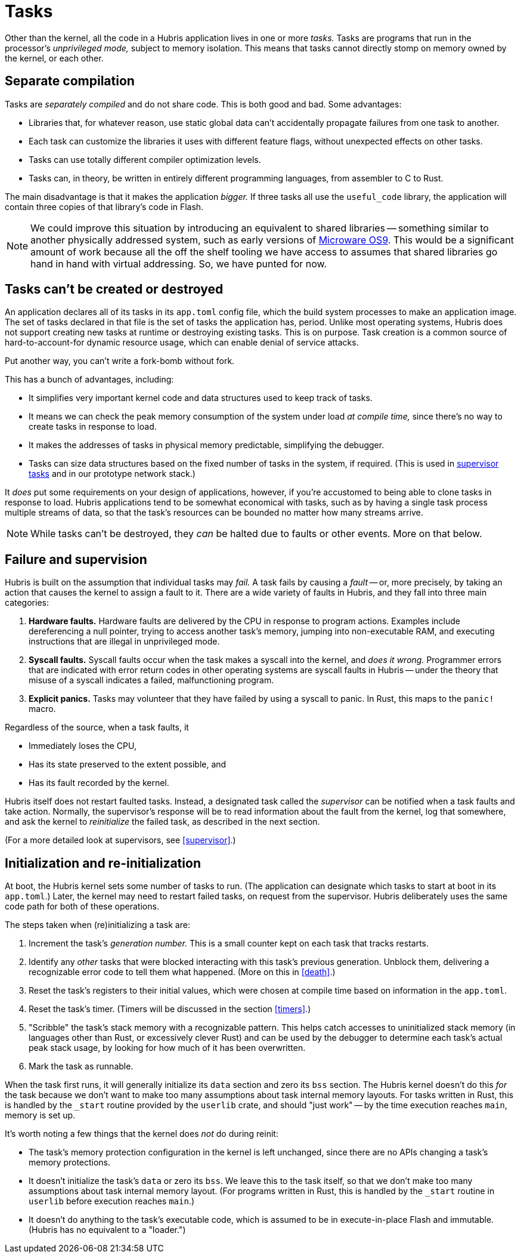 [#tasks]
= Tasks

Other than the kernel, all the code in a Hubris application lives in one or more
_tasks._ Tasks are programs that run in the processor's _unprivileged mode,_
subject to memory isolation. This means that tasks cannot directly stomp on
memory owned by the kernel, or each other.

== Separate compilation

Tasks are _separately compiled_ and do not share code. This is both good and
bad. Some advantages:

- Libraries that, for whatever reason, use static global data can't accidentally
  propagate failures from one task to another.
- Each task can customize the libraries it uses with different feature flags,
  without unexpected effects on other tasks.
- Tasks can use totally different compiler optimization levels.
- Tasks can, in theory, be written in entirely different programming languages,
  from assembler to C to Rust.

The main disadvantage is that it makes the application _bigger._ If three tasks
all use the `useful_code` library, the application will contain three copies of
that library's code in Flash.

NOTE: We could improve this situation by introducing an equivalent to shared
libraries -- something similar to another physically addressed system, such as
early versions of https://en.wikipedia.org/wiki/OS-9[Microware OS9]. This would
be a significant amount of work because all the off the shelf tooling we have
access to assumes that shared libraries go hand in hand with virtual
addressing. So, we have punted for now.

[#immortal]
== Tasks can't be created or destroyed

An application declares all of its tasks in its `app.toml` config file, which
the build system processes to make an application image. The set of tasks
declared in that file is the set of tasks the application has, period. Unlike
most operating systems, Hubris does not support creating new tasks at runtime or
destroying existing tasks. This is on purpose. Task creation is a common source
of hard-to-account-for dynamic resource usage, which can enable denial of
service attacks.

Put another way, you can't write a fork-bomb without fork.

This has a bunch of advantages, including:

- It simplifies very important kernel code and data structures used to keep
  track of tasks.
- It means we can check the peak memory consumption of the system under load _at
  compile time,_ since there's no way to create tasks in response to load.
- It makes the addresses of tasks in physical memory predictable, simplifying
  the debugger.
- Tasks can size data structures based on the fixed number of tasks in the
  system, if required. (This is used in <<supervision,supervisor tasks>> and in
  our prototype network stack.)

It _does_ put some requirements on your design of applications, however, if
you're accustomed to being able to clone tasks in response to load. Hubris
applications tend to be somewhat economical with tasks, such as by having a
single task process multiple streams of data, so that the task's resources can
be bounded no matter how many streams arrive.

NOTE: While tasks can't be destroyed, they _can_ be halted due to faults or
other events. More on that below.

== Failure and supervision

Hubris is built on the assumption that individual tasks may _fail._ A task fails
by causing a _fault_ -- or, more precisely, by taking an action that causes the
kernel to assign a fault to it. There are a wide variety of faults in Hubris,
and they fall into three main categories:

1. **Hardware faults.** Hardware faults are delivered by the CPU in response to
program actions. Examples include dereferencing a null pointer, trying to access
another task's memory, jumping into non-executable RAM, and executing
instructions that are illegal in unprivileged mode.

2. **Syscall faults.** Syscall faults occur when the task makes a syscall into
the kernel, and _does it wrong._ Programmer errors that are indicated with error
return codes in other operating systems are syscall faults in Hubris -- under
the theory that misuse of a syscall indicates a failed, malfunctioning program. 

3. **Explicit panics.** Tasks may volunteer that they have failed by using a
syscall to panic. In Rust, this maps to the `panic!` macro.

Regardless of the source, when a task faults, it

- Immediately loses the CPU,
- Has its state preserved to the extent possible, and
- Has its fault recorded by the kernel.

Hubris itself does not restart faulted tasks. Instead, a designated task called
the _supervisor_ can be notified when a task faults and take action. Normally,
the supervisor's response will be to read information about the fault from the
kernel, log that somewhere, and ask the kernel to _reinitialize_ the failed
task, as described in the next section.

(For a more detailed look at supervisors, see <<supervisor>>.)

== Initialization and re-initialization

At boot, the Hubris kernel sets some number of tasks to run. (The application
can designate which tasks to start at boot in its `app.toml`.) Later, the kernel
may need to restart failed tasks, on request from the supervisor. Hubris
deliberately uses the same code path for both of these operations.

The steps taken when (re)initializing a task are:

1. Increment the task's _generation number._ This is a small counter kept on
each task that tracks restarts.

2. Identify any _other_ tasks that were blocked interacting with this task's
previous generation. Unblock them, delivering a recognizable error code to tell
them what happened. (More on this in <<death>>.)

3. Reset the task's registers to their initial values, which were chosen at
compile time based on information in the `app.toml`.

4. Reset the task's timer. (Timers will be discussed in the section <<timers>>.)

5. "Scribble" the task's stack memory with a recognizable pattern. This helps
catch accesses to uninitialized stack memory (in languages other than Rust, or
excessively clever Rust) and can be used by the debugger to determine each
task's actual peak stack usage, by looking for how much of it has been
overwritten.

6. Mark the task as runnable.

When the task first runs, it will generally initialize its `data` section and
zero its `bss` section. The Hubris kernel doesn't do this _for_ the task because
we don't want to make too many assumptions about task internal memory layouts.
For tasks written in Rust, this is handled by the `_start` routine provided by
the `userlib` crate, and should "just work" -- by the time execution reaches
`main`, memory is set up.

It's worth noting a few things that the kernel does _not_ do during reinit:

- The task's memory protection configuration in the kernel is left unchanged,
  since there are no APIs changing a task's memory protections.
- It doesn't initialize the task's `data` or zero its `bss`. We leave this to
  the task itself, so that we don't make too many assumptions about task
  internal memory layout. (For programs written in Rust, this is handled by the
  `_start` routine in `userlib` before execution reaches `main`.)
- It doesn't do anything to the task's executable code, which is assumed to be
  in execute-in-place Flash and immutable. (Hubris has no equivalent to a
  "loader.")
